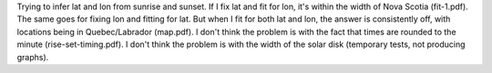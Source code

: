 Trying to infer lat and lon from sunrise and sunset.  If I fix lat and fit for lon, it's within the
width of Nova Scotia (fit-1.pdf).  The same goes for fixing lon and fitting for lat.  But when I fit
for both lat and lon, the answer is consistently off, with locations being in Quebec/Labrador
(map.pdf).   I don't think the problem is with the fact that times are rounded to the minute
(rise-set-timing.pdf).  I don't think the problem is with the width of the solar disk (temporary
tests, not producing graphs).

